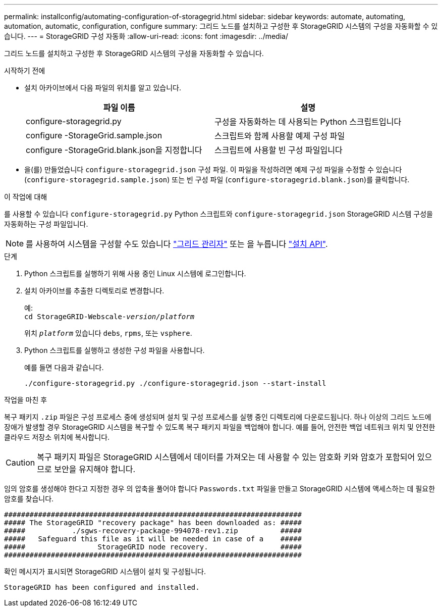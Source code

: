 ---
permalink: installconfig/automating-configuration-of-storagegrid.html 
sidebar: sidebar 
keywords: automate, automating, automation, automatic, configuration, configure 
summary: 그리드 노드를 설치하고 구성한 후 StorageGRID 시스템의 구성을 자동화할 수 있습니다. 
---
= StorageGRID 구성 자동화
:allow-uri-read: 
:icons: font
:imagesdir: ../media/


[role="lead"]
그리드 노드를 설치하고 구성한 후 StorageGRID 시스템의 구성을 자동화할 수 있습니다.

.시작하기 전에
* 설치 아카이브에서 다음 파일의 위치를 알고 있습니다.
+
[cols="1a,1a"]
|===
| 파일 이름 | 설명 


| configure-storagegrid.py  a| 
구성을 자동화하는 데 사용되는 Python 스크립트입니다



| configure -StorageGrid.sample.json  a| 
스크립트와 함께 사용할 예제 구성 파일



| configure -StorageGrid.blank.json을 지정합니다  a| 
스크립트에 사용할 빈 구성 파일입니다

|===
* 을(를) 만들었습니다 `configure-storagegrid.json` 구성 파일. 이 파일을 작성하려면 예제 구성 파일을 수정할 수 있습니다 (`configure-storagegrid.sample.json`) 또는 빈 구성 파일 (`configure-storagegrid.blank.json`)를 클릭합니다.


.이 작업에 대해
를 사용할 수 있습니다 `configure-storagegrid.py` Python 스크립트와 `configure-storagegrid.json` StorageGRID 시스템 구성을 자동화하는 구성 파일입니다.


NOTE: 를 사용하여 시스템을 구성할 수도 있습니다 https://docs.netapp.com/us-en/storagegrid-118/primer/exploring-grid-manager.html["그리드 관리자"^] 또는 을 누릅니다 link:overview-of-installation-rest-apis.html["설치 API"].

.단계
. Python 스크립트를 실행하기 위해 사용 중인 Linux 시스템에 로그인합니다.
. 설치 아카이브를 추출한 디렉토리로 변경합니다.
+
예: +
`cd StorageGRID-Webscale-_version/platform_`

+
위치 `_platform_` 있습니다 `debs`, `rpms`, 또는 `vsphere`.

. Python 스크립트를 실행하고 생성한 구성 파일을 사용합니다.
+
예를 들면 다음과 같습니다.

+
[listing]
----
./configure-storagegrid.py ./configure-storagegrid.json --start-install
----


.작업을 마친 후
복구 패키지 `.zip` 파일은 구성 프로세스 중에 생성되며 설치 및 구성 프로세스를 실행 중인 디렉토리에 다운로드됩니다. 하나 이상의 그리드 노드에 장애가 발생할 경우 StorageGRID 시스템을 복구할 수 있도록 복구 패키지 파일을 백업해야 합니다. 예를 들어, 안전한 백업 네트워크 위치 및 안전한 클라우드 저장소 위치에 복사합니다.


CAUTION: 복구 패키지 파일은 StorageGRID 시스템에서 데이터를 가져오는 데 사용할 수 있는 암호화 키와 암호가 포함되어 있으므로 보안을 유지해야 합니다.

임의 암호를 생성해야 한다고 지정한 경우 의 압축을 풀어야 합니다 `Passwords.txt` 파일을 만들고 StorageGRID 시스템에 액세스하는 데 필요한 암호를 찾습니다.

[listing]
----
######################################################################
##### The StorageGRID "recovery package" has been downloaded as: #####
#####           ./sgws-recovery-package-994078-rev1.zip          #####
#####   Safeguard this file as it will be needed in case of a    #####
#####                 StorageGRID node recovery.                 #####
######################################################################
----
확인 메시지가 표시되면 StorageGRID 시스템이 설치 및 구성됩니다.

[listing]
----
StorageGRID has been configured and installed.
----
